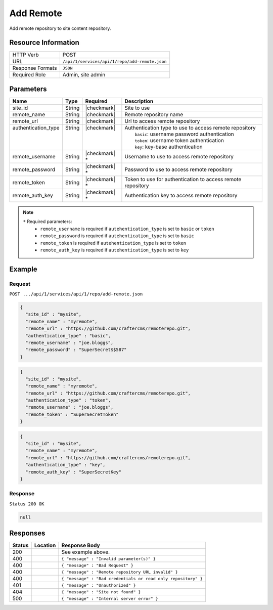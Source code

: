 .. _crafter-studio-api-repo-add-remote:

==========
Add Remote
==========

Add remote repository to site content repository.

--------------------
Resource Information
--------------------

+----------------------------+-------------------------------------------------------------------+
|| HTTP Verb                 || POST                                                             |
+----------------------------+-------------------------------------------------------------------+
|| URL                       || ``/api/1/services/api/1/repo/add-remote.json``                   |
+----------------------------+-------------------------------------------------------------------+
|| Response Formats          || ``JSON``                                                         |
+----------------------------+-------------------------------------------------------------------+
|| Required Role             || Admin, site admin                                                |
+----------------------------+-------------------------------------------------------------------+

----------
Parameters
----------

+----------------------+-------------+----------------+--------------------------------------------------------------+
|| Name                || Type       || Required      || Description                                                 |
+======================+=============+================+==============================================================+
|| site_id             || String     || |checkmark|   || Site to use                                                 |
+----------------------+-------------+----------------+--------------------------------------------------------------+
|| remote_name         || String     || |checkmark|   || Remote repository name                                      |
+----------------------+-------------+----------------+--------------------------------------------------------------+
|| remote_url          || String     || |checkmark|   || Url to access remote repository                             |
+----------------------+-------------+----------------+--------------------------------------------------------------+
|| authentication_type || String     || |checkmark|   || Authentication type to use to access remote repository      |
||                     ||            ||               ||   ``basic``: username password authentication               |
||                     ||            ||               ||   ``token``: username token authentication                  |
||                     ||            ||               ||   ``key``: key-base authentication                          |
+----------------------+-------------+----------------+--------------------------------------------------------------+
|| remote_username     || String     || |checkmark| * || Username to use to access remote repository                 |
+----------------------+-------------+----------------+--------------------------------------------------------------+
|| remote_password     || String     || |checkmark| * || Password to use to access remote repository                 |
+----------------------+-------------+----------------+--------------------------------------------------------------+
|| remote_token        || String     || |checkmark| * || Token to use for authentication to access remote repository |
+----------------------+-------------+----------------+--------------------------------------------------------------+
|| remote_auth_key     || String     || |checkmark| * || Authentication key to access remote repository              |
+----------------------+-------------+----------------+--------------------------------------------------------------+

.. note::
    ``*`` Required parameters:
        * ``remote_username`` is required if ``autehentication_type`` is set to ``basic`` or ``token``
        * ``remote_password`` is required if ``autehentication_type`` is set to ``basic``
        * ``remote_token`` is required if ``autehentication_type`` is set to ``token``
        * ``remote_auth_key`` is required if ``autehentication_type`` is set to ``key``

-------
Example
-------
^^^^^^^
Request
^^^^^^^

``POST .../api/1/services/api/1/repo/add-remote.json``

.. code-block:: json

  {
    "site_id" : "mysite",
    "remote_name" : "myremote",
    "remote_url" : "https://github.com/craftercms/remoterepo.git",
    "authentication_type" : "basic",
    "remote_username" : "joe.bloggs",
    "remote_password" : "SuperSecret$$587"
  }

.. code-block:: json

  {
    "site_id" : "mysite",
    "remote_name" : "myremote",
    "remote_url" : "https://github.com/craftercms/remoterepo.git",
    "authentication_type" : "token",
    "remote_username" : "joe.bloggs",
    "remote_token" : "SuperSecretToken"
  }

.. code-block:: json

  {
    "site_id" : "mysite",
    "remote_name" : "myremote",
    "remote_url" : "https://github.com/craftercms/remoterepo.git",
    "authentication_type" : "key",
    "remote_auth_key" : "SuperSecretKey"
  }

^^^^^^^^
Response
^^^^^^^^

``Status 200 OK``

.. code-block:: json

  null

---------
Responses
---------

+---------+-------------------------------------------+----------------------------------------------------------------+
|| Status || Location                                 || Response Body                                                 |
+=========+===========================================+================================================================+
|| 200    ||                                          || See example above.                                            |
+---------+-------------------------------------------+----------------------------------------------------------------+
|| 400    ||                                          || ``{ "message" : "Invalid parameter(s)" }``                    |
+---------+-------------------------------------------+----------------------------------------------------------------+
|| 400    ||                                          || ``{ "message" : "Bad Request" }``                             |
+---------+-------------------------------------------+----------------------------------------------------------------+
|| 400    ||                                          || ``{ "message" : "Remote repository URL invalid" }``           |
+---------+-------------------------------------------+----------------------------------------------------------------+
|| 400    ||                                          || ``{ "message" : "Bad credentials or read only repository" }`` |
+---------+-------------------------------------------+----------------------------------------------------------------+
|| 401    ||                                          || ``{ "message" : "Unauthorized" }``                            |
+---------+-------------------------------------------+----------------------------------------------------------------+
|| 404    ||                                          || ``{ "message" : "Site not found" }``                          |
+---------+-------------------------------------------+----------------------------------------------------------------+
|| 500    ||                                          || ``{ "message" : "Internal server error" }``                   |
+---------+-------------------------------------------+----------------------------------------------------------------+